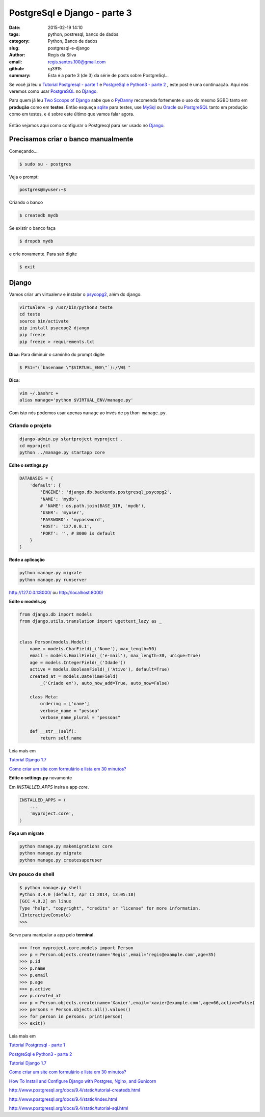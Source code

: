 PostgreSql e Django - parte 3
=============================

:date: 2015-02-19 14:10
:tags: python, postresql, banco de dados
:category: Python, Banco de dados
:slug: postgresql-e-django
:author: Regis da Silva
:email: regis.santos.100@gmail.com
:github: rg3915
:summary: Esta é a parte 3 (de 3) da série de posts sobre PostgreSql...

Se você já leu o `Tutorial Postgresql - parte 1 <http://pythonclub.com.br/tutorial-postgresql.html>`_ e `PostgreSql e Python3 - parte 2 <http://pythonclub.com.br/postgresql-e-python3.html>`_ , este post é uma continuação. Aqui nós veremos como usar `PostgreSQL <http://www.postgresql.org/>`_ no `Django <http://pythonclub.com.br/tutorial-django-17.html>`_.

Para quem já leu `Two Scoops of Django <http://twoscoopspress.com/products/two-scoops-of-django-1-6>`_ sabe que o `PyDanny <http://www.pydanny.com/>`_ recomenda fortemente o uso do mesmo SGBD tanto em **produção** como em **testes**. Então esqueça `sqlite <http://pythonclub.com.br/guia-rapido-comandos-sqlite3.html>`_ para testes, use `MySql <http://www.mysql.com/>`_ ou `Oracle <http://www.oracle.com/br/products/database/overview/index.html>`_ ou `PostgreSQL <http://www.postgresql.org/>`_ tanto em produção como em testes, e é sobre este último que vamos falar agora.

.. figure:: /images/regisdasilva/postgresql_django.png
    :alt: postgresql_django.png

Então vejamos aqui como configurar o Postgresql para ser usado no `Django <http://pythonclub.com.br/tutorial-django-17.html>`_.

Precisamos criar o banco manualmente
------------------------------------

Começando...

.. code-block:: bash

    $ sudo su - postgres

Veja o prompt:

.. code-block:: bash

    postgres@myuser:~$

Criando o banco

.. code-block:: bash

    $ createdb mydb

Se existir o banco faça

.. code-block:: bash

    $ dropdb mydb

e crie novamente. Para sair digite

.. code-block:: bash

    $ exit

Django
------

Vamos criar um virtualenv e instalar o `psycopg2 <http://initd.org/psycopg/docs/install.html#use-a-python-package-manager>`_, além do django.

.. code-block:: bash

    virtualenv -p /usr/bin/python3 teste
    cd teste
    source bin/activate
    pip install psycopg2 django
    pip freeze
    pip freeze > requirements.txt

**Dica**: Para diminuir o caminho do prompt digite

.. code-block:: bash

    $ PS1="(`basename \"$VIRTUAL_ENV\"`):/\W$ "

**Dica**: 

.. code-block:: bash
    
    vim ~/.bashrc +
    alias manage='python $VIRTUAL_ENV/manage.py'

Com isto nós podemos usar apenas ``manage`` ao invés de ``python manage.py``.

Criando o projeto
^^^^^^^^^^^^^^^^^

.. code-block:: bash

    django-admin.py startproject myproject .
    cd myproject
    python ../manage.py startapp core

**Edite o settings.py**

.. code-block:: python

    DATABASES = {
        'default': {
            'ENGINE': 'django.db.backends.postgresql_psycopg2',
            'NAME': 'mydb',
            # 'NAME': os.path.join(BASE_DIR, 'mydb'),
            'USER': 'myuser',
            'PASSWORD': 'mypassword',
            'HOST': '127.0.0.1',
            'PORT': '', # 8000 is default
        }
    }

**Rode a aplicação**

.. code-block:: bash

    python manage.py migrate
    python manage.py runserver

http://127.0.0.1:8000/ ou http://localhost:8000/

**Edite o models.py**

.. code-block:: python

    from django.db import models
    from django.utils.translation import ugettext_lazy as _
    
    
    class Person(models.Model):
        name = models.CharField(_('Nome'), max_length=50)
        email = models.EmailField(_('e-mail'), max_length=30, unique=True)
        age = models.IntegerField(_('Idade'))
        active = models.BooleanField(_('Ativo'), default=True)
        created_at = models.DateTimeField(
            _('Criado em'), auto_now_add=True, auto_now=False)
    
        class Meta:
            ordering = ['name']
            verbose_name = "pessoa"
            verbose_name_plural = "pessoas"
    
        def __str__(self):
            return self.name

Leia mais em

`Tutorial Django 1.7 <http://pythonclub.com.br/tutorial-django-17.html>`_ 

`Como criar um site com formulário e lista em 30 minutos? <http://pythonclub.com.br/criar-site-com-form-lista-30-min.html>`_ 

**Edite o settings.py** novamente

Em *INSTALLED_APPS* insira a app *core*.

.. code-block:: python

    INSTALLED_APPS = (
    	...
        'myproject.core',
    )

**Faça um migrate**

.. code-block:: bash

    python manage.py makemigrations core
    python manage.py migrate
    python manage.py createsuperuser

Um pouco de shell
^^^^^^^^^^^^^^^^^

.. code-block:: bash

    $ python manage.py shell
    Python 3.4.0 (default, Apr 11 2014, 13:05:18) 
    [GCC 4.8.2] on linux
    Type "help", "copyright", "credits" or "license" for more information.
    (InteractiveConsole)
    >>> 



Serve para manipular a app pelo **terminal**.

.. code-block:: python

    >>> from myproject.core.models import Person
    >>> p = Person.objects.create(name='Regis',email='regis@example.com',age=35)
    >>> p.id
    >>> p.name
    >>> p.email
    >>> p.age
    >>> p.active
    >>> p.created_at
    >>> p = Person.objects.create(name='Xavier',email='xavier@example.com',age=66,active=False)
    >>> persons = Person.objects.all().values()
    >>> for person in persons: print(person)
    >>> exit()

Leia mais em

`Tutorial Postgresql - parte 1 <http://pythonclub.com.br/tutorial-postgresql.html>`_

`PostgreSql e Python3 - parte 2 <http://pythonclub.com.br/postgresql-e-python3.html>`_ 

`Tutorial Django 1.7 <http://pythonclub.com.br/tutorial-django-17.html>`_ 

`Como criar um site com formulário e lista em 30 minutos? <http://pythonclub.com.br/criar-site-com-form-lista-30-min.html>`_ 

`How To Install and Configure Django with Postgres, Nginx, and Gunicorn <https://www.digitalocean.com/community/tutorials/how-to-install-and-configure-django-with-postgres-nginx-and-gunicorn>`_ 

http://www.postgresql.org/docs/9.4/static/tutorial-createdb.html

http://www.postgresql.org/docs/9.4/static/index.html

http://www.postgresql.org/docs/9.4/static/tutorial-sql.html
